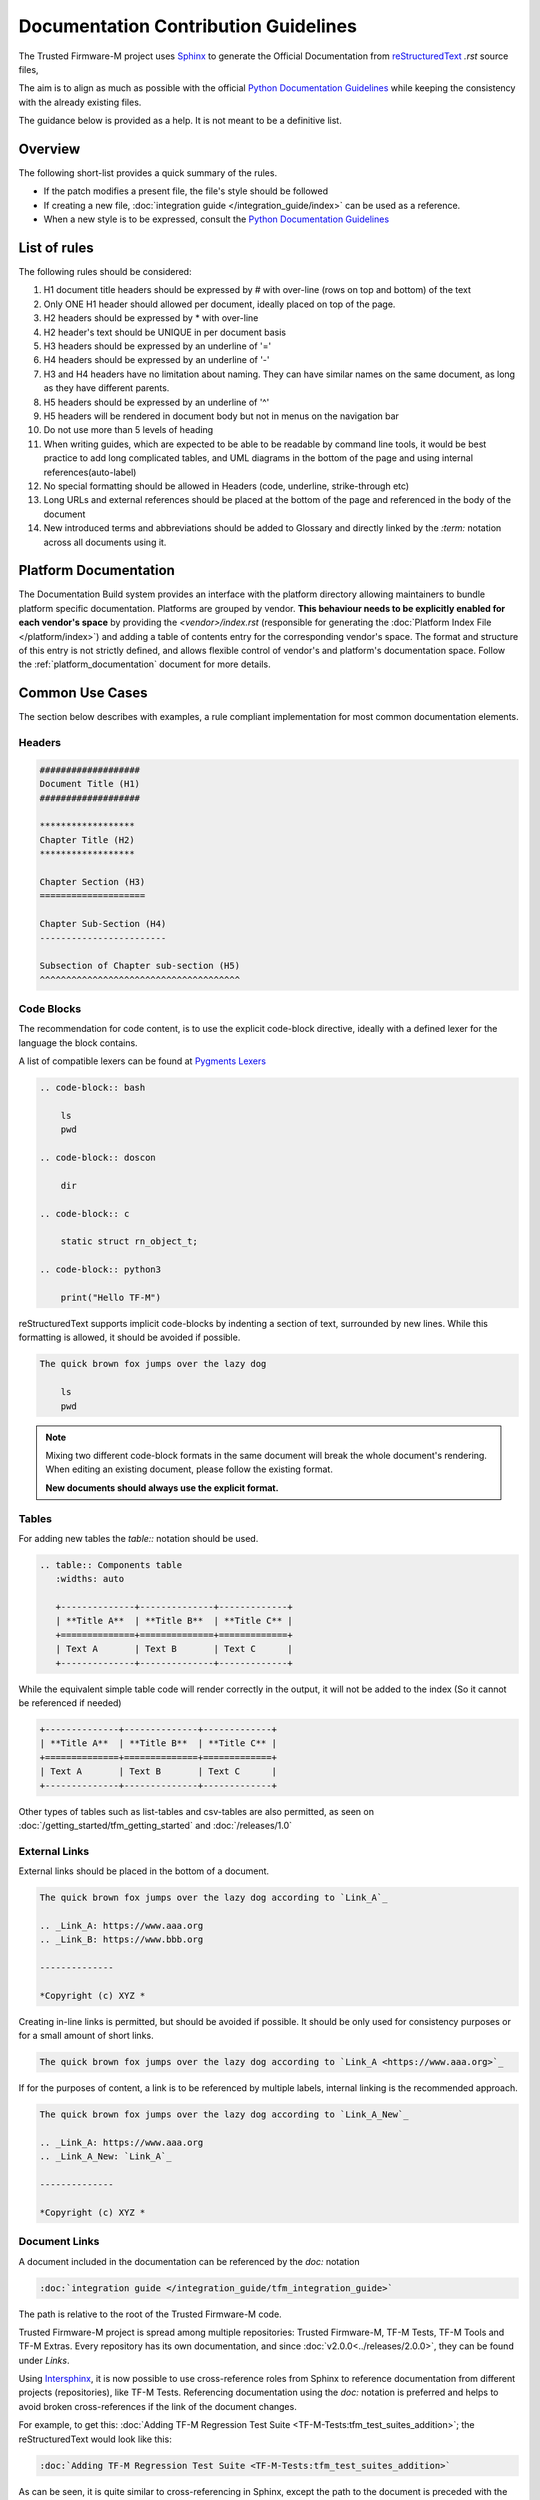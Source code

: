 #####################################
Documentation Contribution Guidelines
#####################################

The Trusted Firmware-M project uses `Sphinx`_ to generate the Official
Documentation from `reStructuredText`_ `.rst` source files,

The aim is to align as much as possible with the official
`Python Documentation Guidelines`_ while keeping the consistency with the
already existing files.

The guidance below is provided as a help. It is not meant to be a definitive
list.

********
Overview
********

The following short-list provides a quick summary of the rules.

- If the patch modifies a present file, the file's style should be followed
- If creating a new file,
  :doc:`integration guide </integration_guide/index>` can be used as a reference.
- When a new style is to be expressed, consult the `Python Documentation Guidelines`_

*************
List of rules
*************
The following rules should be considered:

#. H1 document title headers should be expressed by # with over-line
   (rows on top and bottom) of the text
#. Only ONE H1 header should allowed per document, ideally placed
   on top of the page.
#. H2 headers should be expressed by * with over-line
#. H2 header's text should be UNIQUE in per document basis
#. H3 headers should be expressed by an underline of '='
#. H4 headers should be expressed by an underline of '-'
#. H3 and H4 headers have no limitation about naming.
   They can have similar names on the same document, as long as
   they have different parents.
#. H5 headers should be expressed by an underline of '^'
#. H5 headers will be rendered in document body but not in
   menus on the navigation bar
#. Do not use more than 5 levels of heading
#. When writing guides, which are expected to be able to be readable by
   command line tools, it would be best practice to add long complicated
   tables, and UML diagrams in the bottom of the page and using internal
   references(auto-label)
#. No special formatting should be allowed in Headers
   (code, underline, strike-through etc)
#. Long URLs and external references should be placed at the bottom of the
   page and referenced in the body of the document
#. New introduced terms and abbreviations should be added to Glossary and
   directly linked by the `:term:` notation across all documents using it.

**********************
Platform Documentation
**********************

The Documentation Build system provides an interface with the platform directory
allowing maintainers to bundle platform specific documentation. Platforms are
grouped by vendor. **This behaviour needs to be explicitly enabled for each
vendor's space** by providing the `<vendor>/index.rst` (responsible for generating the
:doc:`Platform Index File </platform/index>`) and adding a table of
contents entry for the corresponding vendor's space.
The format and structure of this entry is not strictly defined, and allows
flexible control of vendor's and platform's documentation space.
Follow the :ref:`platform_documentation` document for more details.

****************
Common Use Cases
****************

The section below describes with examples, a rule compliant implementation
for most common documentation elements.

Headers
=======

.. code-block:: restructuredtext

    ###################
    Document Title (H1)
    ###################

    ******************
    Chapter Title (H2)
    ******************

    Chapter Section (H3)
    ====================

    Chapter Sub-Section (H4)
    ------------------------

    Subsection of Chapter sub-section (H5)
    ^^^^^^^^^^^^^^^^^^^^^^^^^^^^^^^^^^^^^^

Code Blocks
===========

The recommendation for code content, is to use the explicit code-block directive,
ideally with a defined lexer for the language the block contains.

A list of compatible lexers can be found at `Pygments Lexers`_

.. code-block:: restructuredtext

    .. code-block:: bash

        ls
        pwd

    .. code-block:: doscon

        dir

    .. code-block:: c

        static struct rn_object_t;

    .. code-block:: python3

        print("Hello TF-M")


reStructuredText supports implicit code-blocks by indenting a section of text,
surrounded by new lines. While this formatting is
allowed, it should be avoided if possible.

.. code-block:: restructuredtext

    The quick brown fox jumps over the lazy dog

        ls
        pwd

.. Note::

    Mixing two different code-block formats in the same document will break
    the whole document's rendering. When editing an existing document, please
    follow the existing format.

    **New documents should always use the explicit format.**

Tables
======

For adding new tables the `table::` notation should be used.

.. code-block:: restructuredtext

    .. table:: Components table
       :widths: auto

       +--------------+--------------+-------------+
       | **Title A**  | **Title B**  | **Title C** |
       +==============+==============+=============+
       | Text A       | Text B       | Text C      |
       +--------------+--------------+-------------+


While the equivalent simple table code will render correctly in the output, it
will not be added to the index (So it cannot be referenced if needed)

.. code-block:: restructuredtext

   +--------------+--------------+-------------+
   | **Title A**  | **Title B**  | **Title C** |
   +==============+==============+=============+
   | Text A       | Text B       | Text C      |
   +--------------+--------------+-------------+

Other types of tables such as list-tables and csv-tables are also permitted, as
seen on :doc:`/getting_started/tfm_getting_started` and
:doc:`/releases/1.0`


External Links
==============

External links should be placed in the bottom of a document.

.. code-block:: restructuredtext

    The quick brown fox jumps over the lazy dog according to `Link_A`_

    .. _Link_A: https://www.aaa.org
    .. _Link_B: https://www.bbb.org

    --------------

    *Copyright (c) XYZ *

Creating in-line links is permitted, but should be avoided if possible. It
should be only used for consistency purposes or for a small amount
of short links.

.. code-block:: restructuredtext

    The quick brown fox jumps over the lazy dog according to `Link_A <https://www.aaa.org>`_

If for the purposes of content, a link is to be referenced by multiple
labels, internal linking is the recommended approach.

.. code-block:: restructuredtext

    The quick brown fox jumps over the lazy dog according to `Link_A_New`_

    .. _Link_A: https://www.aaa.org
    .. _Link_A_New: `Link_A`_

    --------------

    *Copyright (c) XYZ *

Document Links
==============

A document included in the documentation can be referenced by the `doc:` notation

.. code-block:: restructuredtext

    :doc:`integration guide </integration_guide/tfm_integration_guide>`

The path is relative to the root of the Trusted Firmware-M code.

Trusted Firmware-M project is spread among multiple repositories: Trusted Firmware-M, TF-M Tests,
TF-M Tools and TF-M Extras. Every repository has its own documentation, and since
:doc:`v2.0.0<../releases/2.0.0>`, they can be found under `Links`.

Using `Intersphinx`_, it is now possible to use cross-reference roles from Sphinx to reference
documentation from different projects (repositories), like TF-M Tests. Referencing documentation
using the `doc:` notation is preferred and helps to avoid broken cross-references if the link of
the document changes.

For example, to get this: :doc:`Adding TF-M Regression Test Suite
<TF-M-Tests:tfm_test_suites_addition>`; the reStructuredText would look like this:

.. code-block:: restructuredtext

    :doc:`Adding TF-M Regression Test Suite <TF-M-Tests:tfm_test_suites_addition>`

As can be seen, it is quite similar to cross-referencing in Sphinx, except the path to the document
is preceded with the external project name. For TF-M Tests, it is ``TF-M-Tests``. The names of
other projects configured to be referenced using `Intersphinx`_ can be seen in the `conf.py`_ file
under ``intersphinx_mapping``.

Reference specific section of a document
========================================

In order to reference a specific section of a document, up to level 4 headers
(if they are included in the index), the `ref:` keyword can be used

.. code-block:: restructuredtext

    :ref:`docs/getting_started/tfm_getting_started:Tool & Dependency overview`

This can also be used to quickly scroll to the specific section of the current
document. This technique can be used to add complex table in the bottom of a
document and create clickable quick access references to it for improved user
experience.

Glossary term
=============

For technical terms and abbreviations, the recommended guidance is to add an
entry to the :doc:`/glossary` and refer to it, using the `term:`
directive

.. code-block:: restructuredtext

    HAL
    Hardware Abstraction Layer
        Interface to abstract hardware-oriented operations and provides a set of
        APIs to the upper layers.

    .....

    As described in the design document :term:`HAL` abstracts the
    hardware-oriented and platform specific
    .......

.. Note::

   The ":term:" directive does not work when used in special formatting.
   Using \*:term:`HAL`\* **will not link to the glossary term**.

References
==========

#. `Sphinx`_
#. `reStructuredText`_
#. `Python Documentation Guidelines`_
#. `Pygments Lexers`_
#. `Intersphinx`_

.. _Sphinx: https://www.sphinx-doc.org/en/master/
.. _reStructuredText: https://docutils.sourceforge.io/rst.html
.. _Python Documentation Guidelines: https://devguide.python.org/documentation/style-guide/
.. _Pygments Lexers: https://pygments.org/docs/api/#lexers
.. _Intersphinx: https://www.sphinx-doc.org/en/master/usage/extensions/intersphinx.html
.. _conf.py: https://git.trustedfirmware.org/TF-M/trusted-firmware-m.git/tree/docs/conf.py

--------------

*Copyright (c) 2020-2025, Arm Limited. All rights reserved.*
